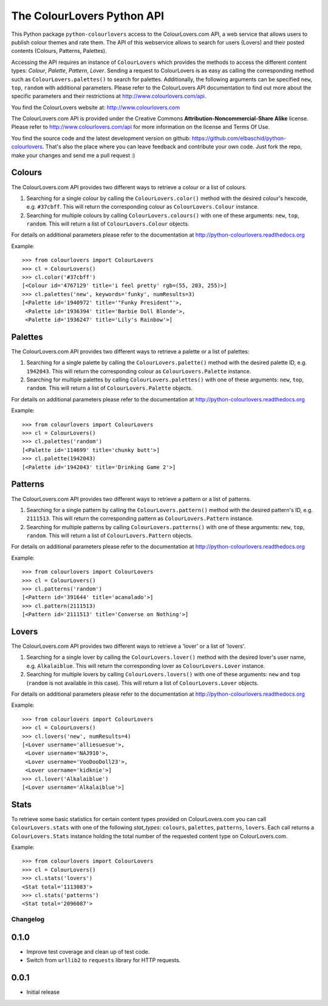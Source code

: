 The ColourLovers Python API
===========================

.. image:: https://travis-ci.org/elbaschid/python-colourlovers.png?branch=master
    :target: https://travis-ci.org/elbaschid/python-colourlovers

.. image:: https://pypip.in/v/python-colourlovers/badge.png
    :target: https://crate.io/packages/python-colourlovers/

.. image:: https://pypip.in/d/python-colourlovers/badge.png
    :target: https://crate.io/packages/python-colourlovers/


This Python package ``python-colourlovers`` access to the ColourLovers.com
API, a web service that allows users to publish colour themes and rate them.
The API of this webservice allows to search for users (Lovers) and their
posted contents (Colours, Patterns, Palettes).

Accessing the API requires an instance of ``ColourLovers``
which provides the methods to access the different content types:
*Colour*, *Palette*, *Pattern*, *Lover*. Sending a request to
ColourLovers is as easy as calling the corresponding method such as
``ColourLovers.palettes()`` to search for palettes.
Additionally, the following arguments can be specified ``new``, ``top``,
``random`` with additional parameters. Please refer to the ColourLovers
API documentation to find out more about the specific parameters and
their restrictions at http://www.colourlovers.com/api.

You find the ColourLovers website at: http://www.colourlovers.com

The ColourLovers.com API is provided under the Creative Commons
**Attribution-Noncommercial-Share Alike** license. Please refer to
http://www.colourlovers.com/api for more information on the license
and Terms Of Use.

You find the source code and the latest development version on github:
https://github.com/elbaschid/python-colourlovers. That's also the place
where you can leave feedback and contribute your own code. Just fork the
repo, make your changes and send me a pull request :)


Colours
-------

The ColourLovers.com API provides two different ways to retrieve a
colour or a list of colours.

1. Searching for a single colour by calling the ``ColourLovers.color()``
   method with the desired colour's hexcode, e.g. ``#37cbff``. This will
   return the corresponding colour as ``ColourLovers.Colour`` instance.
2. Searching  for multiple colours by calling ``ColourLovers.colours()``
   with one of these arguments: ``new``, ``top``, ``random``. This will
   return a list of ``ColourLovers.Colour`` objects.

For details on additional parameters please refer to the documentation at
http://python-colourlovers.readthedocs.org

Example::

    >>> from colourlovers import ColourLovers
    >>> cl = ColourLovers()
    >>> cl.color('#37cbff')
    [<Colour id='4767129' title='i feel pretty' rgb=(55, 203, 255)>]
    >>> cl.palettes('new', keywords='funky', numResults=3)
    [<Palette id='1940972' title='"Funky President"'>,
     <Palette id='1936394' title='Barbie Doll Blonde'>,
     <Palette id='1936247' title='Lily's Rainbow'>]

Palettes
--------

The ColourLovers.com API provides two different ways to retrieve a
palette or a list of palettes:

1. Searching for a single palette by calling the ``ColourLovers.palette()``
   method with the desired palette ID, e.g. ``1942043``. This will
   return the corresponding colour as ``ColourLovers.Palette`` instance.
2. Searching  for multiple palettes by calling ``ColourLovers.palettes()``
   with one of these arguments: ``new``, ``top``, ``random``. This will
   return a list of ``ColourLovers.Palette`` objects.

For details on additional parameters please refer to the documentation at
http://python-colourlovers.readthedocs.org

Example::

    >>> from colourlovers import ColourLovers
    >>> cl = ColourLovers()
    >>> cl.palettes('random')
    [<Palette id='114699' title='chunky butt'>]
    >>> cl.palette(1942043)
    [<Palette id='1942043' title='Drinking Game 2'>]

Patterns
--------

The ColourLovers.com API provides two different ways to retrieve a
pattern or a list of patterns.

1. Searching for a single pattern by calling the ``ColourLovers.pattern()``
   method with the desired pattern's ID, e.g. ``2111513``. This will
   return the corresponding pattern as ``ColourLovers.Pattern`` instance.
2. Searching  for multiple patterns by calling ``ColourLovers.patterns()``
   with one of these arguments: ``new``, ``top``, ``random``. This will
   return a list of ``ColourLovers.Pattern`` objects.

For details on additional parameters please refer to the documentation at
http://python-colourlovers.readthedocs.org

Example::

    >>> from colourlovers import ColourLovers
    >>> cl = ColourLovers()
    >>> cl.patterns('random')
    [<Pattern id='391644' title='acanalado'>]
    >>> cl.pattern(2111513)
    [<Pattern id='2111513' title='Converse on Nothing'>]


Lovers
------

The ColourLovers.com API provides two different ways to retrieve a
'lover' or a list of 'lovers'.

1. Searching for a single lover by calling the ``ColourLovers.lover()``
   method with the desired lover's user name, e.g. ``Alkalaiblue``. This will
   return the corresponding lover as ``ColourLovers.Lover`` instance.
2. Searching  for multiple lovers by calling ``ColourLovers.lovers()``
   with one of these arguments: ``new`` and  ``top`` (``random`` is not
   available in this case). This will return a list of
   ``ColourLovers.Lover`` objects.

For details on additional parameters please refer to the documentation at
http://python-colourlovers.readthedocs.org


Example::

    >>> from colourlovers import ColourLovers
    >>> cl = ColourLovers()
    >>> cl.lovers('new', numResults=4)
    [<Lover username='alliesuesue'>,
     <Lover username='NAJ910'>,
     <Lover username='VooDooDoll23'>,
     <Lover username='kidknie'>]
    >>> cl.lover('Alkalaiblue')
    [<Lover username='Alkalaiblue'>]

Stats
-----

To retrieve some basic statistics for certain content types provided on
ColourLovers.com you can call ``ColourLovers.stats`` with one of the following
*stat_types*: ``colours``, ``palettes``, ``patterns``, ``lovers``. Each call
returns a ``ColourLovers.Stats`` instance holding the total number of the
requested content type on ColourLovers.com.

Example::

    >>> from colourlovers import ColourLovers
    >>> cl = ColourLovers()
    >>> cl.stats('lovers')
    <Stat total='1113083'>
    >>> cl.stats('patterns')
    <Stat total='2096087'>


=========
Changelog
=========

0.1.0
-----

* Improve test coverage and clean up of test code.
* Switch from ``urllib2`` to ``requests`` library for HTTP requests.

0.0.1
-----

* Initial release


